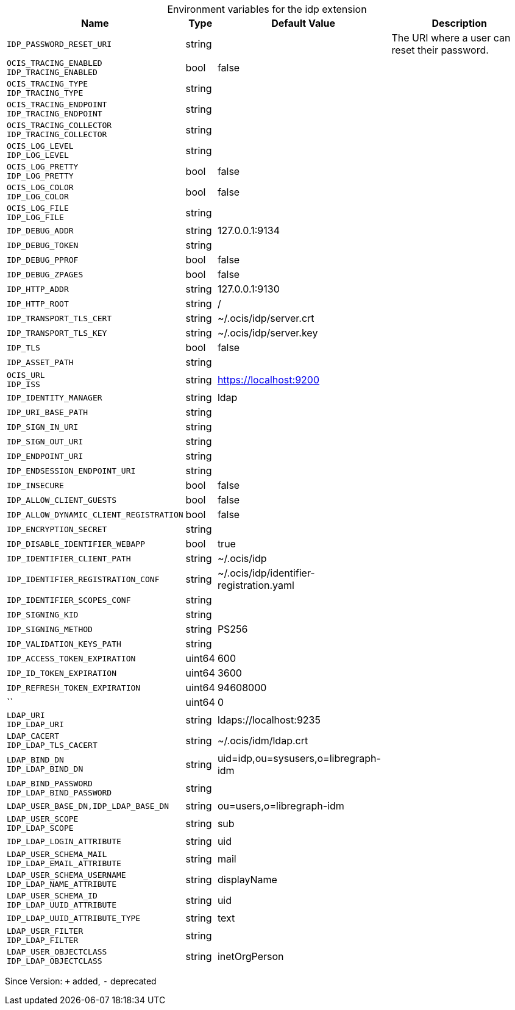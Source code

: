 [caption=]
.Environment variables for the idp extension
[width="100%",cols="~,~,~,~",options="header"]
|===
| Name
| Type
| Default Value
| Description
| `IDP_PASSWORD_RESET_URI`
| string
| 
| The URI where a user can reset their password.
| `OCIS_TRACING_ENABLED +
IDP_TRACING_ENABLED`
| bool
| false
| 
| `OCIS_TRACING_TYPE +
IDP_TRACING_TYPE`
| string
| 
| 
| `OCIS_TRACING_ENDPOINT +
IDP_TRACING_ENDPOINT`
| string
| 
| 
| `OCIS_TRACING_COLLECTOR +
IDP_TRACING_COLLECTOR`
| string
| 
| 
| `OCIS_LOG_LEVEL +
IDP_LOG_LEVEL`
| string
| 
| 
| `OCIS_LOG_PRETTY +
IDP_LOG_PRETTY`
| bool
| false
| 
| `OCIS_LOG_COLOR +
IDP_LOG_COLOR`
| bool
| false
| 
| `OCIS_LOG_FILE +
IDP_LOG_FILE`
| string
| 
| 
| `IDP_DEBUG_ADDR`
| string
| 127.0.0.1:9134
| 
| `IDP_DEBUG_TOKEN`
| string
| 
| 
| `IDP_DEBUG_PPROF`
| bool
| false
| 
| `IDP_DEBUG_ZPAGES`
| bool
| false
| 
| `IDP_HTTP_ADDR`
| string
| 127.0.0.1:9130
| 
| `IDP_HTTP_ROOT`
| string
| /
| 
| `IDP_TRANSPORT_TLS_CERT`
| string
| ~/.ocis/idp/server.crt
| 
| `IDP_TRANSPORT_TLS_KEY`
| string
| ~/.ocis/idp/server.key
| 
| `IDP_TLS`
| bool
| false
| 
| `IDP_ASSET_PATH`
| string
| 
| 
| `OCIS_URL +
IDP_ISS`
| string
| https://localhost:9200
| 
| `IDP_IDENTITY_MANAGER`
| string
| ldap
| 
| `IDP_URI_BASE_PATH`
| string
| 
| 
| `IDP_SIGN_IN_URI`
| string
| 
| 
| `IDP_SIGN_OUT_URI`
| string
| 
| 
| `IDP_ENDPOINT_URI`
| string
| 
| 
| `IDP_ENDSESSION_ENDPOINT_URI`
| string
| 
| 
| `IDP_INSECURE`
| bool
| false
| 
| `IDP_ALLOW_CLIENT_GUESTS`
| bool
| false
| 
| `IDP_ALLOW_DYNAMIC_CLIENT_REGISTRATION`
| bool
| false
| 
| `IDP_ENCRYPTION_SECRET`
| string
| 
| 
| `IDP_DISABLE_IDENTIFIER_WEBAPP`
| bool
| true
| 
| `IDP_IDENTIFIER_CLIENT_PATH`
| string
| ~/.ocis/idp
| 
| `IDP_IDENTIFIER_REGISTRATION_CONF`
| string
| ~/.ocis/idp/identifier-registration.yaml
| 
| `IDP_IDENTIFIER_SCOPES_CONF`
| string
| 
| 
| `IDP_SIGNING_KID`
| string
| 
| 
| `IDP_SIGNING_METHOD`
| string
| PS256
| 
| `IDP_VALIDATION_KEYS_PATH`
| string
| 
| 
| `IDP_ACCESS_TOKEN_EXPIRATION`
| uint64
| 600
| 
| `IDP_ID_TOKEN_EXPIRATION`
| uint64
| 3600
| 
| `IDP_REFRESH_TOKEN_EXPIRATION`
| uint64
| 94608000
| 
| ``
| uint64
| 0
| 
| `LDAP_URI +
IDP_LDAP_URI`
| string
| ldaps://localhost:9235
| 
| `LDAP_CACERT +
IDP_LDAP_TLS_CACERT`
| string
| ~/.ocis/idm/ldap.crt
| 
| `LDAP_BIND_DN +
IDP_LDAP_BIND_DN`
| string
| uid=idp,ou=sysusers,o=libregraph-idm
| 
| `LDAP_BIND_PASSWORD +
IDP_LDAP_BIND_PASSWORD`
| string
| 
| 
| `LDAP_USER_BASE_DN,IDP_LDAP_BASE_DN`
| string
| ou=users,o=libregraph-idm
| 
| `LDAP_USER_SCOPE +
IDP_LDAP_SCOPE`
| string
| sub
| 
| `IDP_LDAP_LOGIN_ATTRIBUTE`
| string
| uid
| 
| `LDAP_USER_SCHEMA_MAIL +
IDP_LDAP_EMAIL_ATTRIBUTE`
| string
| mail
| 
| `LDAP_USER_SCHEMA_USERNAME +
IDP_LDAP_NAME_ATTRIBUTE`
| string
| displayName
| 
| `LDAP_USER_SCHEMA_ID +
IDP_LDAP_UUID_ATTRIBUTE`
| string
| uid
| 
| `IDP_LDAP_UUID_ATTRIBUTE_TYPE`
| string
| text
| 
| `LDAP_USER_FILTER +
IDP_LDAP_FILTER`
| string
| 
| 
| `LDAP_USER_OBJECTCLASS +
IDP_LDAP_OBJECTCLASS`
| string
| inetOrgPerson
| 
|===

Since Version: `+` added, `-` deprecated
